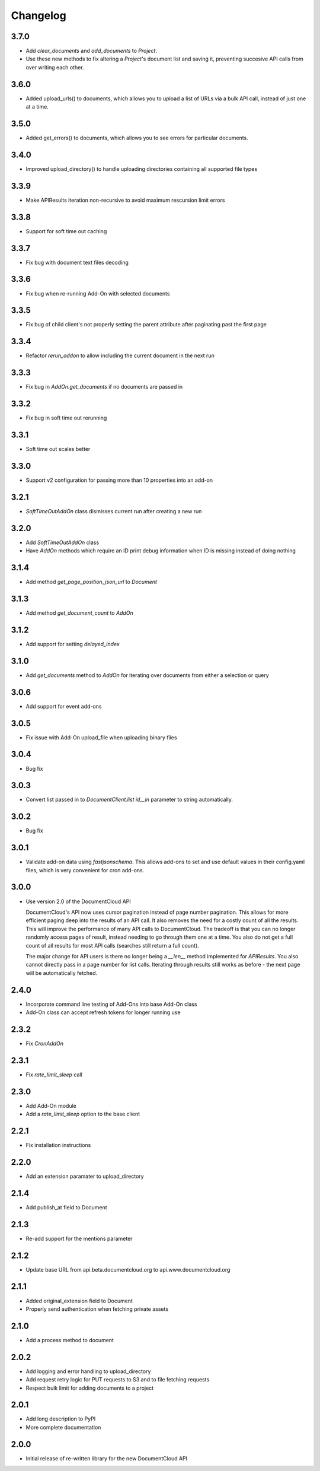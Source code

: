 Changelog
---------

3.7.0
~~~~~

* Add `clear_documents` and `add_documents` to `Project`.
* Use these new methods to fix altering a `Project`'s document list and saving it, preventing succesive API calls from over writing each other.


3.6.0
~~~~~

* Added upload_urls() to documents, which allows you to upload a list of URLs via a bulk API call, instead of just one at a time. 


3.5.0
~~~~~

* Added get_errors() to documents, which allows you to see errors for particular documents. 

3.4.0
~~~~~

* Improved upload_directory() to handle uploading directories containing all supported file types

3.3.9
~~~~~

* Make APIResults iteration non-recursive to avoid maximum rescursion limit errors

3.3.8
~~~~~

* Support for soft time out caching

3.3.7
~~~~~

* Fix bug with document text files decoding

3.3.6
~~~~~

* Fix bug when re-running Add-On with selected documents

3.3.5
~~~~~

* Fix bug of child client's not properly setting the parent attribute after
  paginating past the first page

3.3.4
~~~~~

* Refactor `rerun_addon` to allow including the current document in the next run

3.3.3
~~~~~

* Fix bug in `AddOn.get_documents` if no documents are passed in

3.3.2
~~~~~

* Fix bug in soft time out rerunning

3.3.1
~~~~~

* Soft time out scales better

3.3.0
~~~~~

* Support v2 configuration for passing more than 10 properties into an add-on

3.2.1
~~~~~

* `SoftTimeOutAddOn` class dismisses current run after creating a new run

3.2.0
~~~~~

* Add `SoftTimeOutAddOn` class
* Have `AddOn` methods which require an ID print debug information when ID is
  missing instead of doing nothing

3.1.4
~~~~~

* Add method `get_page_position_json_url` to `Document`

3.1.3
~~~~~

* Add method `get_document_count` to `AddOn`

3.1.2
~~~~~

* Add support for setting `delayed_index`

3.1.0
~~~~~

* Add `get_documents` method to `AddOn` for iterating over documents from either a selection or query

3.0.6
~~~~~

* Add support for event add-ons

3.0.5
~~~~~

* Fix issue with Add-On upload_file when uploading binary files

3.0.4
~~~~~

* Bug fix

3.0.3
~~~~~

* Convert list passed in to `DocumentClient.list` `id__in` parameter to string automatically.

3.0.2
~~~~~

* Bug fix

3.0.1
~~~~~

* Validate add-on data using `fastjsonschema`.  This allows add-ons to set and use default values in their config.yaml files, which is very convenient for cron add-ons.

3.0.0
~~~~~

* Use version 2.0 of the DocumentCloud API

  DocumentCloud's API now uses cursor pagination instead of page number pagination.  This allows for more efficient paging deep into the results of an API call.  It also removes the need for a costly count of all the results.  This will improve the performance of many API calls to DocumentCloud.  The tradeoff is that you can no longer randomly access pages of result, instead needing to go through them one at a time.  You also do not get a full count of all results for most API calls (searches still return a full count).

  The major change for API users is there no longer being a `__len__` method implemented for `APIResults`.  You also cannot directly pass in a page number for list calls.  Iterating through results still works as before - the next page will be automatically fetched.


2.4.0
~~~~~

* Incorporate command line testing of Add-Ons into base Add-On class
* Add-On class can accept refresh tokens for longer running use

2.3.2
~~~~~

* Fix `CronAddOn`

2.3.1
~~~~~

* Fix `rate_limit_sleep` call

2.3.0
~~~~~

* Add Add-On module
* Add a `rate_limit_sleep` option to the base client


2.2.1
~~~~~

* Fix installation instructions


2.2.0
~~~~~

* Add an extension paramater to upload_directory


2.1.4
~~~~~

* Add publish_at field to Document

2.1.3
~~~~~

* Re-add support for the mentions parameter

2.1.2
~~~~~

* Update base URL from api.beta.documentcloud.org to api.www.documentcloud.org

2.1.1
~~~~~

* Added original_extension field to Document
* Properly send authentication when fetching private assets

2.1.0
~~~~~

* Add a process method to document

2.0.2
~~~~~

* Add logging and error handling to upload_directory 
* Add request retry logic for PUT requests to S3 and to file fetching requests
* Respect bulk limit for adding documents to a project

2.0.1
~~~~~

* Add long description to PyPI
* More complete documentation

2.0.0
~~~~~

* Initial release of re-written library for the new DocumentCloud API
